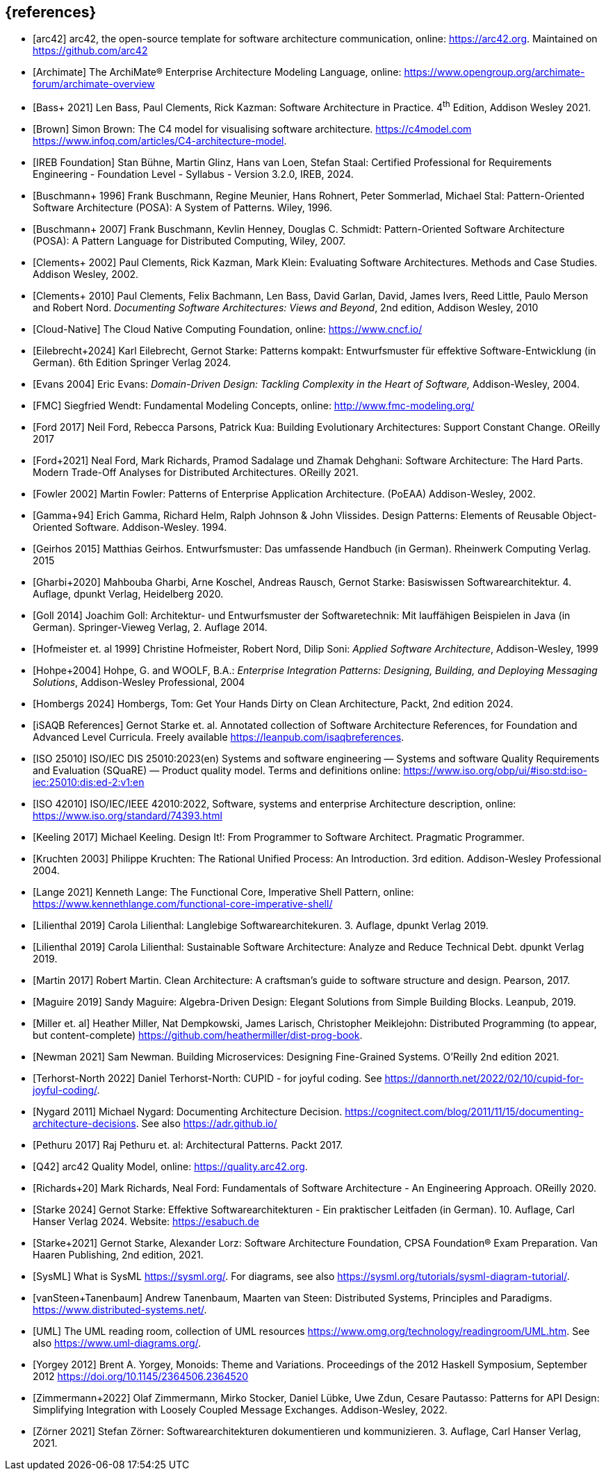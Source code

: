 // header file for curriculum section "References"
// (c) iSAQB e.V. (https://isaqb.org)
// ===============================================


[bibliography]
== {references}

// sorting within file: last name of first author

- [[[arc42, arc42]]] arc42, the open-source template for software architecture communication, online: <https://arc42.org>. Maintained on <https://github.com/arc42>
- [[[archimate, Archimate]]] The ArchiMate® Enterprise Architecture Modeling Language, online: <https://www.opengroup.org/archimate-forum/archimate-overview>

// B
- [[[bass,Bass+ 2021]]] Len Bass, Paul Clements, Rick Kazman: Software Architecture in Practice. 4^th^ Edition, Addison Wesley 2021.
- [[[brownc4,Brown]]] Simon Brown: The C4 model for visualising software architecture. <https://c4model.com> <https://www.infoq.com/articles/C4-architecture-model>.
- [[[IREBFoundation, IREB Foundation]]] Stan Bühne, Martin Glinz, Hans van Loen, Stefan Staal: Certified Professional for Requirements Engineering - Foundation Level - Syllabus - Version 3.2.0, IREB, 2024.
- [[[buschmanna,Buschmann+ 1996]]] Frank Buschmann, Regine Meunier, Hans Rohnert, Peter Sommerlad, Michael Stal: Pattern-Oriented Software Architecture (POSA): A System of Patterns. Wiley, 1996.
- [[[buschmannb,Buschmann+ 2007]]] Frank Buschmann, Kevlin Henney, Douglas C. Schmidt: Pattern-Oriented Software Architecture (POSA): A Pattern Language for Distributed Computing, Wiley, 2007.

// C
- [[[clementseval,Clements+ 2002]]] Paul Clements, Rick Kazman, Mark Klein: Evaluating Software Architectures. Methods and Case Studies. Addison Wesley, 2002.
- [[[clementsdoc,Clements+ 2010]]] Paul Clements,  Felix Bachmann, Len Bass, David Garlan, David, James Ivers, Reed Little, Paulo Merson and Robert Nord. _Documenting Software Architectures: Views and Beyond_, 2nd edition, Addison Wesley, 2010
- [[[cncf, Cloud-Native]]] The Cloud Native Computing Foundation, online: https://www.cncf.io/

// E
- [[[eilebrecht,Eilebrecht+2024]]] Karl Eilebrecht, Gernot Starke: Patterns kompakt: Entwurfsmuster für effektive Software-Entwicklung (in German). 6th Edition Springer Verlag 2024.

- [[[evans,Evans 2004]]] Eric Evans: _Domain-Driven Design: Tackling Complexity in the Heart of Software,_ Addison-Wesley, 2004.

// F
- [[[fmc,FMC]]] Siegfried Wendt: Fundamental Modeling Concepts, online: <http://www.fmc-modeling.org/>

- [[[ford,Ford 2017]]] Neil Ford, Rebecca Parsons, Patrick Kua: Building Evolutionary Architectures: Support Constant Change. OReilly 2017

- [[[fordhardparts,Ford+2021]]] Neal Ford, Mark Richards, Pramod Sadalage und Zhamak Dehghani: Software Architecture: The Hard Parts. Modern Trade-Off Analyses for Distributed Architectures. OReilly 2021.
- [[[fowler,Fowler 2002]]] Martin Fowler: Patterns of Enterprise Application Architecture. (PoEAA) Addison-Wesley, 2002.

// G
- [[[gof,Gamma+94]]] Erich Gamma, Richard Helm, Ralph Johnson & John Vlissides. Design Patterns: Elements of Reusable Object-Oriented Software. Addison-Wesley. 1994.
- [[[geirhos,Geirhos 2015]]] Matthias Geirhos. Entwurfsmuster: Das umfassende Handbuch (in German). Rheinwerk Computing Verlag. 2015
- [[[gharbietal,Gharbi+2020]]] Mahbouba Gharbi, Arne Koschel, Andreas Rausch, Gernot Starke: Basiswissen Softwarearchitektur. 4. Auflage, dpunkt Verlag, Heidelberg 2020.
- [[[Goll,Goll 2014]]] Joachim Goll: Architektur- und Entwurfsmuster der Softwaretechnik: Mit lauffähigen Beispielen in Java (in German). Springer-Vieweg Verlag, 2. Auflage 2014.

// H
- [[[hofmeister,Hofmeister et. al 1999]]] Christine Hofmeister, Robert Nord, Dilip Soni: _Applied Software Architecture_, Addison-Wesley, 1999
- [[[hohpe,Hohpe+2004]]] Hohpe, G. and WOOLF, B.A.: _Enterprise Integration Patterns: Designing, Building, and Deploying Messaging Solutions_, Addison-Wesley Professional, 2004
- [[[hombergs,Hombergs 2024]]] Hombergs, Tom: Get Your Hands Dirty on Clean Architecture, Packt, 2nd edition 2024.

// I
- [[[isaqbreferences,iSAQB References]]] Gernot Starke et. al. Annotated collection of Software Architecture References, for Foundation and Advanced Level Curricula. Freely available https://leanpub.com/isaqbreferences.
- [[[iso25010, ISO 25010]]] ISO/IEC DIS 25010:2023(en) Systems and software engineering — Systems and software Quality Requirements and Evaluation (SQuaRE) — Product quality model. Terms and definitions online: <https://www.iso.org/obp/ui/#iso:std:iso-iec:25010:dis:ed-2:v1:en>
- [[[iso42010,ISO 42010]]] ISO/IEC/IEEE 42010:2022, Software, systems and enterprise Architecture description, online: <https://www.iso.org/standard/74393.html>

// K
- [[[keeling,Keeling 2017]]] Michael Keeling. Design It!: From Programmer to Software Architect. Pragmatic Programmer.
- [[[kruchten, Kruchten 2003]]] Philippe Kruchten: The Rational Unified Process: An Introduction. 3rd edition.  Addison-Wesley Professional 2004.

// L
- [[[lange21,Lange 2021]]] Kenneth Lange: The Functional Core, Imperative Shell Pattern, online: <https://www.kennethlange.com/functional-core-imperative-shell/>
- [[[lilienthal,Lilienthal 2019]]] Carola Lilienthal: Langlebige Softwarearchitekuren. 3. Auflage, dpunkt Verlag 2019.
- [[[lilienthal-en,Lilienthal 2019]]] Carola Lilienthal: Sustainable Software Architecture: Analyze and Reduce Technical Debt. dpunkt Verlag 2019.



// M
- [[[martin17,Martin 2017]]] Robert Martin. Clean Architecture: A craftsman’s guide to software structure and design. Pearson, 2017.
- [[[maguire, Maguire 2019]]] Sandy Maguire: Algebra-Driven Design:  Elegant Solutions from Simple Building Blocks.  Leanpub, 2019.
- [[[miller-distributed,Miller et. al]]] Heather Miller, Nat Dempkowski, James Larisch, Christopher Meiklejohn:  Distributed Programming (to appear, but content-complete) <https://github.com/heathermiller/dist-prog-book>.

// N
- [[[newman,Newman 2021]]] Sam Newman. Building Microservices: Designing Fine-Grained Systems. O'Reilly 2nd edition 2021.
- [[[north-cupid,Terhorst-North 2022]]] Daniel Terhorst-North: CUPID - for joyful coding. See <https://dannorth.net/2022/02/10/cupid-for-joyful-coding/>.

- [[[nygard,Nygard 2011]]] Michael Nygard: Documenting Architecture Decision. <https://cognitect.com/blog/2011/11/15/documenting-architecture-decisions>. See also <https://adr.github.io/>

// P
- [[[pethuru,Pethuru 2017]]] Raj Pethuru et. al: Architectural Patterns. Packt 2017.

// Q
- [[[q42,Q42]]] arc42 Quality Model, online: <https://quality.arc42.org>.

// R
- [[[richardsfundamentsls,Richards+20]]] Mark Richards, Neal Ford: Fundamentals of Software Architecture - An Engineering Approach. OReilly 2020.

// S
- [[[starke,Starke 2024]]] Gernot Starke: Effektive Softwarearchitekturen - Ein praktischer Leitfaden (in German). 10. Auflage, Carl Hanser Verlag 2024. Website: https://esabuch.de
- [[[starkelorz, Starke+2021]]] Gernot Starke, Alexander Lorz: Software Architecture Foundation, CPSA Foundation® Exam Preparation. Van Haaren Publishing, 2nd edition, 2021.
- [[[sysml,SysML]]] What is SysML <https://sysml.org/>. For diagrams, see also <https://sysml.org/tutorials/sysml-diagram-tutorial/>.




// T
- [[[distributedsystems,vanSteen+Tanenbaum]]] Andrew Tanenbaum, Maarten van Steen: Distributed Systems, Principles and Paradigms. <https://www.distributed-systems.net/>.

// U
- [[[uml,UML]]] The UML reading room, collection of UML resources <https://www.omg.org/technology/readingroom/UML.htm>. See also <https://www.uml-diagrams.org/>.


// Y
- [[[yorgey,Yorgey 2012]]] Brent A. Yorgey, Monoids: Theme and Variations. Proceedings of the 2012 Haskell Symposium, September 2012 <https://doi.org/10.1145/2364506.2364520>

// Z
- [[[zimmermann-api,Zimmermann+2022]]] Olaf Zimmermann, Mirko Stocker, Daniel Lübke, Uwe Zdun, Cesare Pautasso: Patterns for API Design: Simplifying Integration with Loosely Coupled Message Exchanges. Addison-Wesley, 2022.

- [[[zoerner,Zörner 2021]]] Stefan Zörner: Softwarearchitekturen dokumentieren und kommunizieren. 3. Auflage, Carl Hanser Verlag, 2021.
